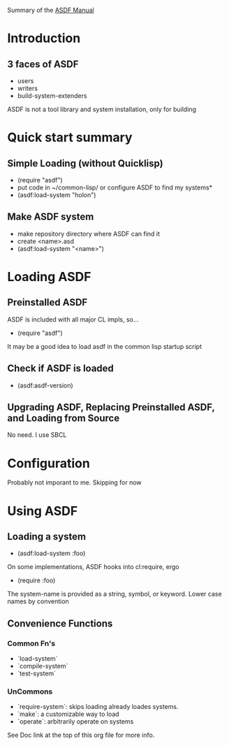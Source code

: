 Summary of the [[https://orgmode.org/manual/External-links.htmlASDF][ASDF Manual]]

* Introduction

** 3 faces of ASDF
- users
- writers
- build-system-extenders
    
ASDF is not a tool library and system installation, only for building

* Quick start summary

** Simple Loading (without Quicklisp)
- (require "asdf")
- put code in ~/common-lisp/ or configure ASDF to find my systems*
- (asdf:load-system "holon")

** Make ASDF system
- make repository directory where ASDF can find it
- create <name>.asd
- (asdf:load-system "<name>")


* Loading ASDF
** Preinstalled ASDF
 ASDF is included with all major CL impls, so...

- (require "asdf")

It may be a good idea to load asdf in the common lisp startup script

** Check if ASDF is loaded
- (asdf:asdf-version)
  
** Upgrading ASDF, Replacing Preinstalled ASDF, and Loading from Source
No need. I use SBCL


* Configuration
  Probably not imporant to me. Skipping for now
  
* Using ASDF
** Loading a system
- (asdf:load-system :foo)

On some implementations, ASDF hooks into cl:require, ergo
- (require :foo)

The system-name is provided as a string, symbol, or keyword.
Lower case names by convention

** Convenience Functions  
*** Common Fn's
- `load-system`
- `compile-system`
- `test-system`
*** UnCommons
- `require-system`: skips loading already loades systems.
- `make`: a customizable way to load
- `operate`: arbitrarily operate on systems
  
See Doc link at the top of this org file for more info.


  


